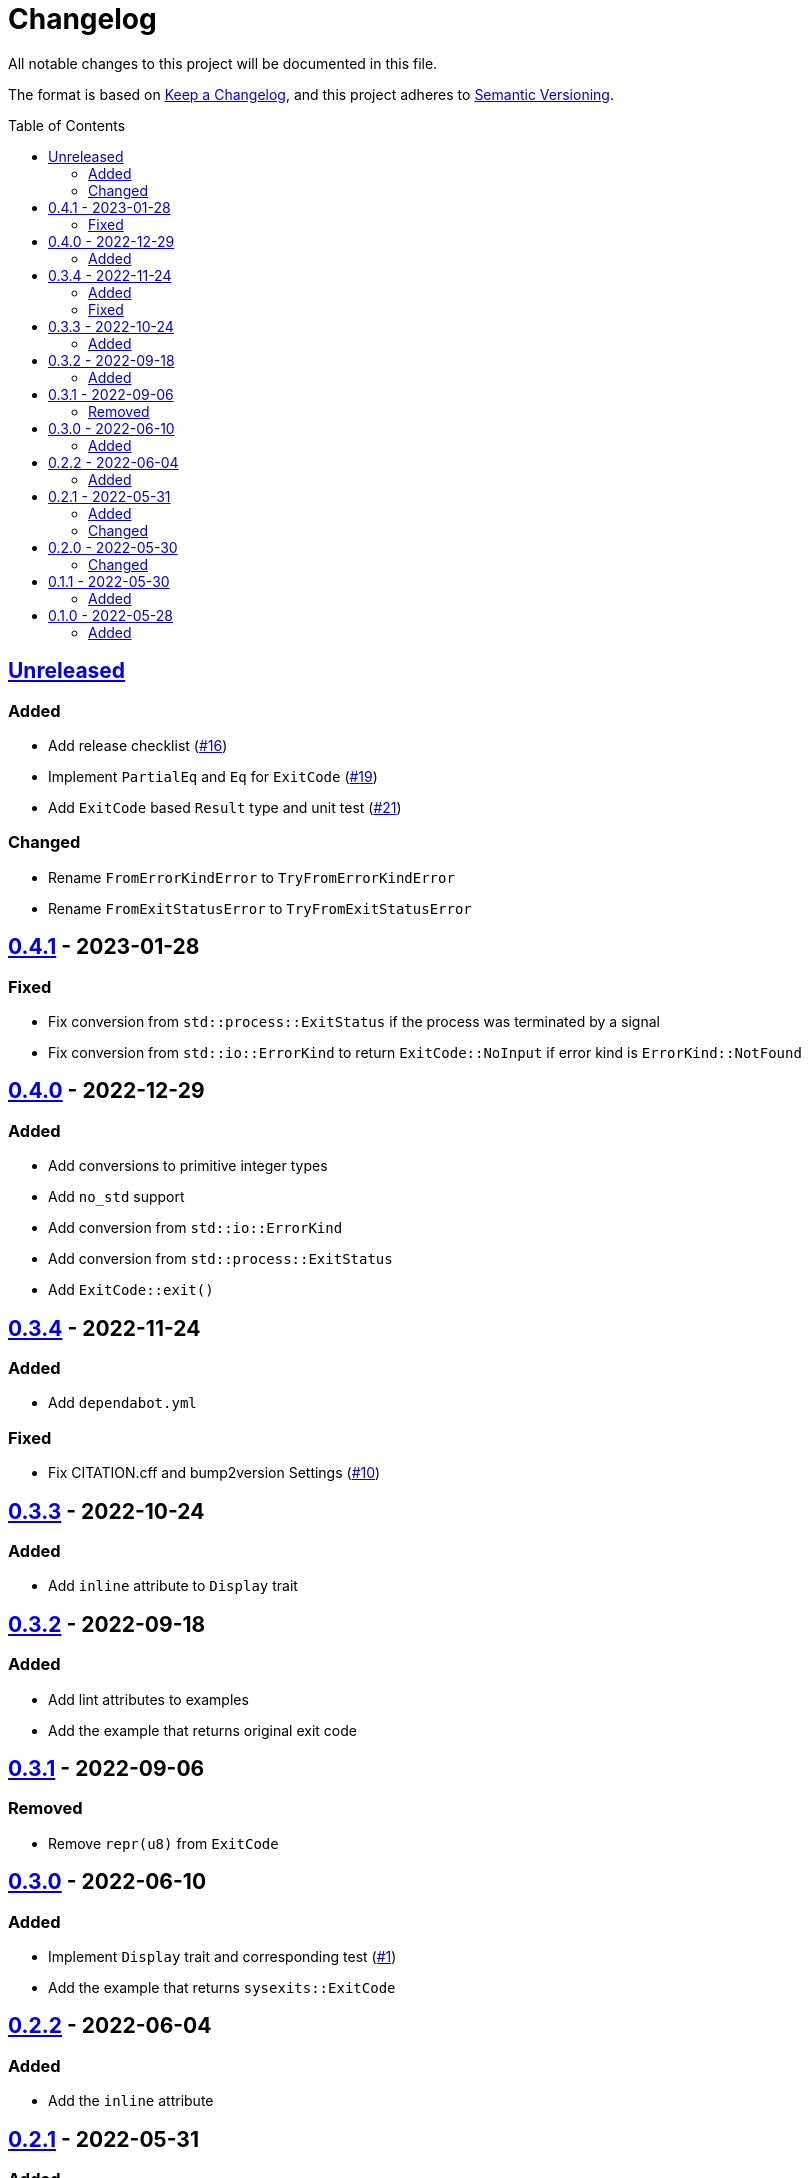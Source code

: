 = Changelog
:toc: macro
:project-url: https://github.com/sorairolake/sysexits-rs
:compare-url: {project-url}/compare
:issue-url: {project-url}/issues
:pull-request-url: {project-url}/pull

All notable changes to this project will be documented in this file.

The format is based on https://keepachangelog.com/[Keep a Changelog], and this
project adheres to https://semver.org/[Semantic Versioning].

toc::[]

== {compare-url}/v0.4.1\...HEAD[Unreleased]

=== Added

* Add release checklist ({pull-request-url}/16[#16])
* Implement `PartialEq` and `Eq` for `ExitCode` ({pull-request-url}/19[#19])
* Add `ExitCode` based `Result` type and unit test ({pull-request-url}/21[#21])

=== Changed

* Rename `FromErrorKindError` to `TryFromErrorKindError`
* Rename `FromExitStatusError` to `TryFromExitStatusError`

== {compare-url}/v0.4.0\...v0.4.1[0.4.1] - 2023-01-28

=== Fixed

* Fix conversion from `std::process::ExitStatus` if the process was terminated
  by a signal
* Fix conversion from `std::io::ErrorKind` to return `ExitCode::NoInput` if
  error kind is `ErrorKind::NotFound`

== {compare-url}/v0.3.4\...v0.4.0[0.4.0] - 2022-12-29

=== Added

* Add conversions to primitive integer types
* Add `no_std` support
* Add conversion from `std::io::ErrorKind`
* Add conversion from `std::process::ExitStatus`
* Add `ExitCode::exit()`

== {compare-url}/v0.3.3\...v0.3.4[0.3.4] - 2022-11-24

=== Added

* Add `dependabot.yml`

=== Fixed

* Fix CITATION.cff and bump2version Settings ({pull-request-url}/10[#10])

== {compare-url}/v0.3.2\...v0.3.3[0.3.3] - 2022-10-24

=== Added

* Add `inline` attribute to `Display` trait

== {compare-url}/v0.3.1\...v0.3.2[0.3.2] - 2022-09-18

=== Added

* Add lint attributes to examples
* Add the example that returns original exit code

== {compare-url}/v0.3.0\...v0.3.1[0.3.1] - 2022-09-06

=== Removed

* Remove `repr(u8)` from `ExitCode`

== {compare-url}/v0.2.2\...v0.3.0[0.3.0] - 2022-06-10

=== Added

* Implement `Display` trait and corresponding test ({pull-request-url}/1[#1])
* Add the example that returns `sysexits::ExitCode`

== {compare-url}/v0.2.1\...v0.2.2[0.2.2] - 2022-06-04

=== Added

* Add the `inline` attribute

== {compare-url}/v0.2.0\...v0.2.1[0.2.1] - 2022-05-31

=== Added

* Add code example to README

=== Changed

* Update documentation examples inside the crate root file

== {compare-url}/v0.1.1\...v0.2.0[0.2.0] - 2022-05-30

=== Changed

* Rename `sysexits::SysExits` to `sysexits::ExitCode`

== {compare-url}/v0.1.0\...v0.1.1[0.1.1] - 2022-05-30

=== Added

* Add doctest to each variant of `SysExits`
* Add section about usage to README

== {project-url}/releases/tag/v0.1.0[0.1.0] - 2022-05-28

=== Added

* Initial release
